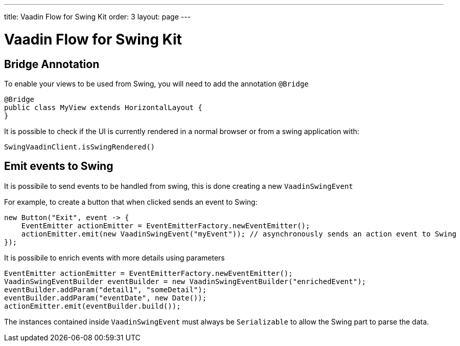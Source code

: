 ---
title: Vaadin Flow for Swing Kit
order: 3
layout: page
---

= Vaadin Flow for Swing Kit

== Bridge Annotation

To enable your views to be used from Swing, you will need to add the annotation `@Bridge`

[source,java]
----
@Bridge
public class MyView extends HorizontalLayout {
}
----

It is possible to check if the UI is currently rendered in a normal browser or from a swing application with:

[source,java]
----
SwingVaadinClient.isSwingRendered()
----

== Emit events to Swing

It is possibile to send events to be handled from swing, this is done creating a new `VaadinSwingEvent`

For example, to create a button that when clicked sends an event to Swing:

[source,java]
----
new Button("Exit", event -> {
    EventEmitter actionEmitter = EventEmitterFactory.newEventEmitter();
    actionEmitter.emit(new VaadinSwingEvent("myEvent")); // asynchronously sends an action event to Swing
});
----

It is possibile to enrich events with more details using parameters

[source,java]
----
EventEmitter actionEmitter = EventEmitterFactory.newEventEmitter();
VaadinSwingEventBuilder eventBuilder = new VaadinSwingEventBuilder("enrichedEvent");
eventBuilder.addParam("detail1", "someDetail");
eventBuilder.addParam("eventDate", new Date());
actionEmitter.emit(eventBuilder.build());
----
The instances contained inside `VaadinSwingEvent` must always be `Serializable` to allow the Swing part to parse the data.